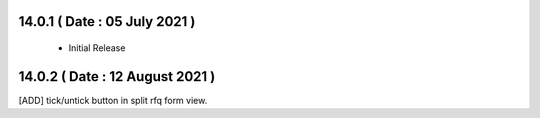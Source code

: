 
14.0.1 ( Date : 05 July 2021 ) 
------------------------------

 - Initial Release 
 
14.0.2  ( Date : 12 August 2021 )
---------------------------------

[ADD] tick/untick button in split rfq form view.
 	
